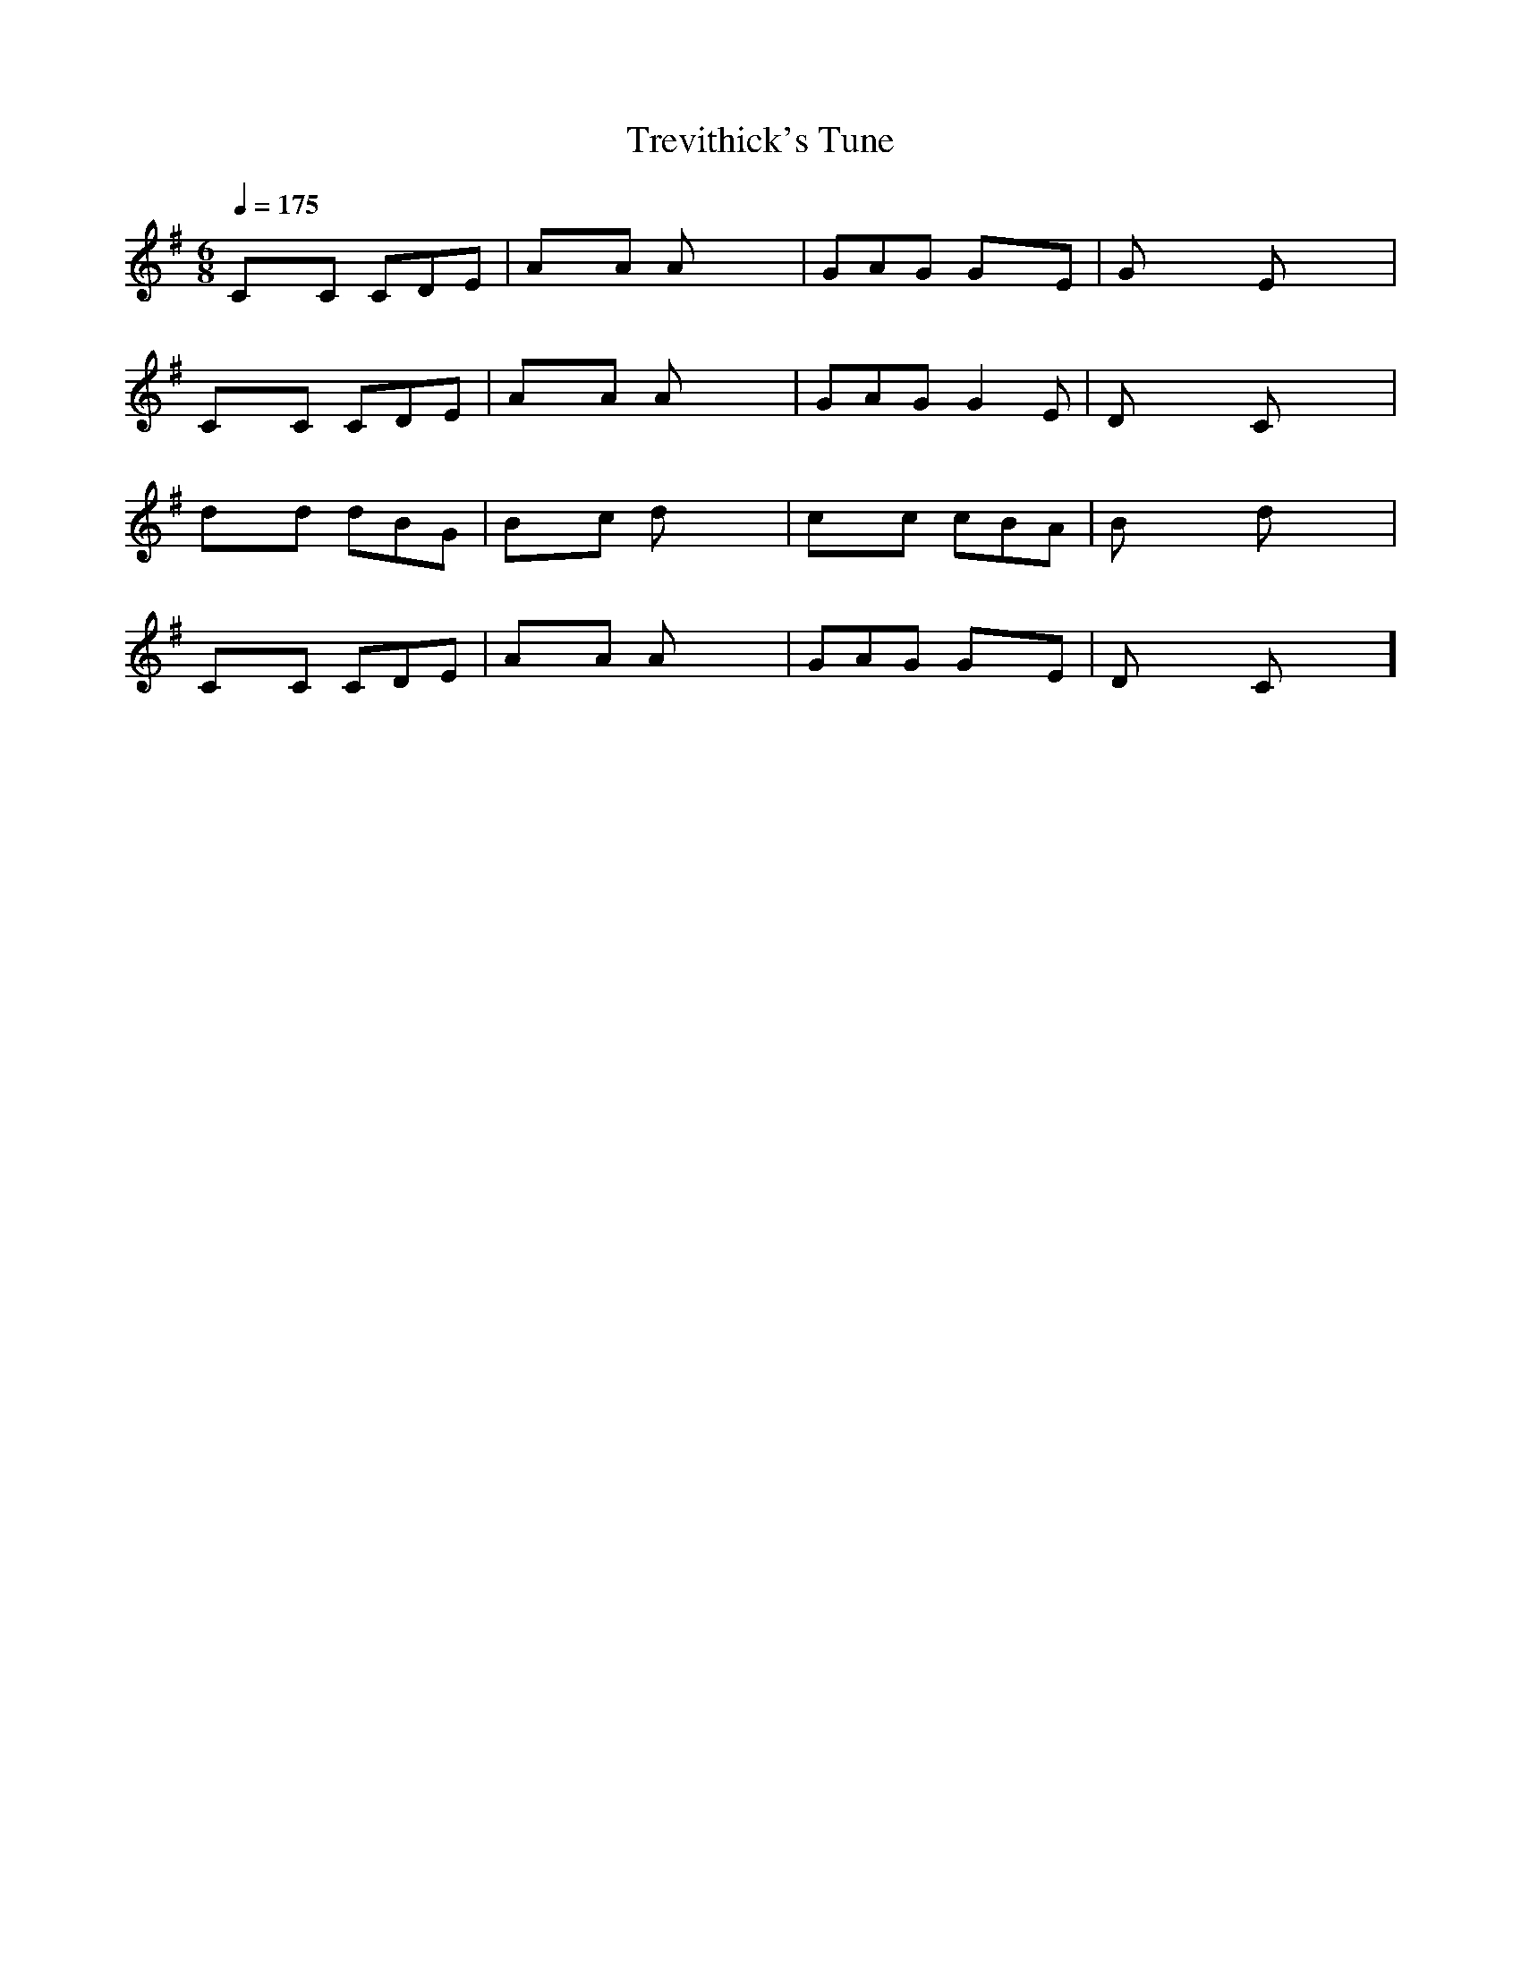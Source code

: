 X:1
T:Trevithick's Tune
M:6/8
L:1/8
Q:1/4=175
K:G
CxC CDE | AxA Axx | GAG GxE | Gxx Exx |
CxC CDE | AxA Axx | GAG G2E | Dxx Cxx |
dxd dBG | Bxc dxx | cxc cBA | Bxx dxx |
CxC CDE | AxA Axx | GAG GxE | Dxx Cxx ]